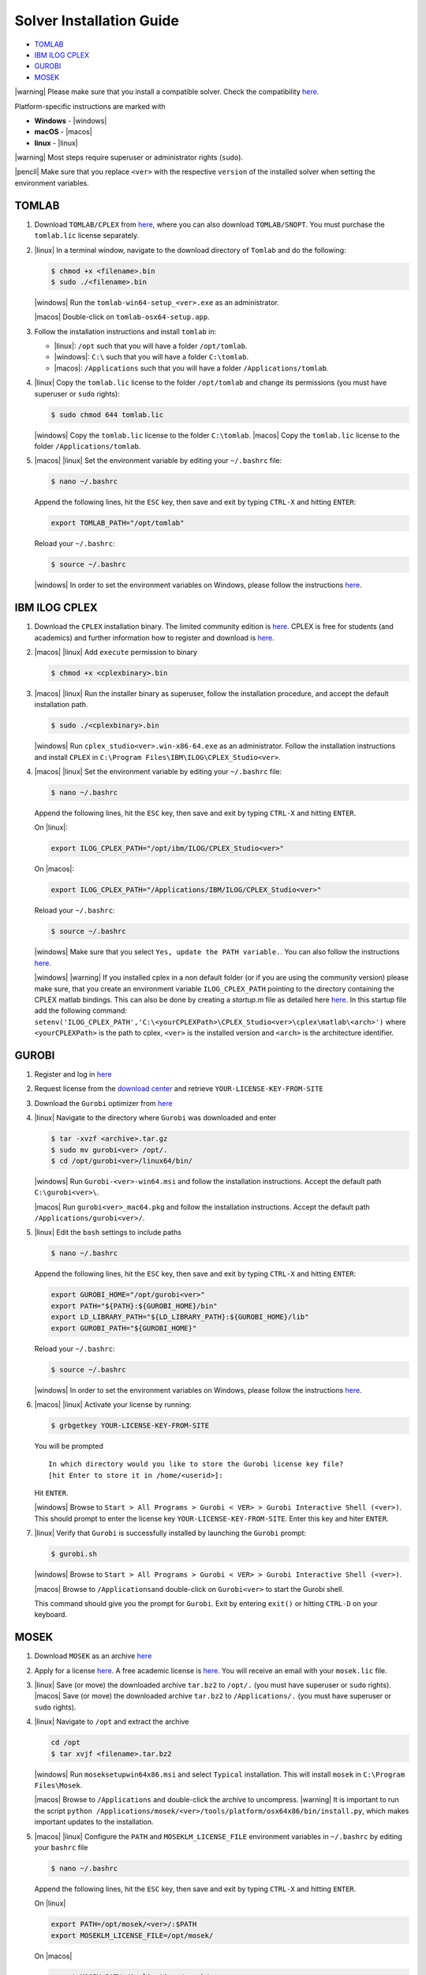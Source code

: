 Solver Installation Guide
-------------------------
.. begin-solver-installation-marker

-  `TOMLAB <#tomlab>`__
-  `IBM ILOG CPLEX <#ibm-ilog-cplex>`__
-  `GUROBI <#gurobi>`__
-  `MOSEK <#mosek>`__

|warning| Please make sure that you install a compatible solver. Check the
compatibility
`here <https://opencobra.github.io/cobratoolbox/docs/compatibility.html>`__.

Platform-specific instructions are marked with

- **Windows** - |windows|
- **macOS** - |macos|
- **linux** - |linux|

|warning| Most steps require superuser or administrator rights (``sudo``).

|pencil| Make sure that you replace ``<ver>`` with the respective
``version`` of the installed solver when setting the environment
variables.

TOMLAB
~~~~~~

1) Download ``TOMLAB/CPLEX`` from
   `here <https://tomopt.com/scripts/register.php>`__, where you can also
   download ``TOMLAB/SNOPT``. You must purchase the ``tomlab.lic``
   license separately.

2) |linux| In a terminal window, navigate to the download directory of
   ``Tomlab`` and do the following:

   .. code-block:: console

      $ chmod +x <filename>.bin
      $ sudo ./<filename>.bin

   |windows| Run the ``tomlab-win64-setup_<ver>.exe`` as an administrator.

   |macos| Double-click on ``tomlab-osx64-setup.app``.

3) Follow the installation instructions and install ``tomlab`` in:

   - |linux|: ``/opt`` such that you will have a folder ``/opt/tomlab``.
   - |windows|: ``C:\`` such that you will have a folder ``C:\tomlab``.
   - |macos|: ``/Applications`` such that you will have a folder ``/Applications/tomlab``.

4) |linux| Copy the ``tomlab.lic`` license to the folder ``/opt/tomlab`` and
   change its permissions (you must have superuser or ``sudo`` rights):

   .. code-block:: console

      $ sudo chmod 644 tomlab.lic

   |windows| Copy the ``tomlab.lic`` license to the folder ``C:\tomlab``. |macos| Copy the ``tomlab.lic`` license to the
   folder ``/Applications/tomlab``.

5) |macos| |linux| Set the environment variable by editing your ``~/.bashrc`` file:

   .. code-block:: console

      $ nano ~/.bashrc

   Append the following lines, hit the
   ``ESC`` key, then save and exit by typing ``CTRL-X`` and hitting ``ENTER``:

   .. code-block:: console

      export TOMLAB_PATH="/opt/tomlab"

   Reload your ``~/.bashrc``:

   .. code-block:: console

      $ source ~/.bashrc

   |windows| In order to set the
   environment variables on Windows, please follow the instructions
   `here <https://www.computerhope.com/issues/ch000549.htm>`__.

IBM ILOG CPLEX
~~~~~~~~~~~~~~

1) Download the ``CPLEX`` installation binary. The limited community
   edition is
   `here <https://www.ibm.com/products/ilog-cplex-optimization-studio>`__.
   CPLEX is free for students (and academics) and further information
   how to register and download is
   `here <https://www.ibm.com/developerworks/community/blogs/jfp/entry/CPLEX_Is_Free_For_Students?lang=en>`__.

2) |macos| |linux| Add ``execute`` permission to binary

   .. code-block:: console

      $ chmod +x <cplexbinary>.bin

3) |macos| |linux| Run the installer binary as superuser, follow the installation
   procedure, and accept the default installation path.

   .. code-block:: console

      $ sudo ./<cplexbinary>.bin

   |windows| Run
   ``cplex_studio<ver>.win-x86-64.exe`` as an administrator. Follow the
   installation instructions and install ``CPLEX`` in
   ``C:\Program Files\IBM\ILOG\CPLEX_Studio<ver>``.

4) |macos| |linux| Set the environment variable by editing your ``~/.bashrc`` file:

   .. code-block:: console

      $ nano ~/.bashrc

   Append the following lines, hit the
   ``ESC`` key, then save and exit by typing ``CTRL-X`` and hitting ``ENTER``.

   On |linux|:

   .. code-block:: console

      export ILOG_CPLEX_PATH="/opt/ibm/ILOG/CPLEX_Studio<ver>"

   On |macos|:

   .. code-block:: console

      export ILOG_CPLEX_PATH="/Applications/IBM/ILOG/CPLEX_Studio<ver>"

   Reload your ``~/.bashrc``:

   .. code-block:: console

      $ source ~/.bashrc

   |windows| |#ff0000| Make sure that you select ``Yes, update the PATH variable.``. You can
   also follow the instructions
   `here <https://www.ibm.com/support/knowledgecenter/SSSA5P_12.6.1/ilog.odms.cplex.help/CPLEX/GettingStarted/topics/set_up/Windows.html>`__.

   |windows| |warning| If you installed cplex in a non default folder (or if you are using the community version) please make sure, that you create an environment variable ``ILOG_CPLEX_PATH`` pointing to the directory containing the CPLEX matlab bindings. This can also be done by creating a `startup.m` file as detailed here `here <https://nl.mathworks.com/help/matlab/ref/startup.html>`__.
   In this startup file add the following command:
   ``setenv('ILOG_CPLEX_PATH','C:\<yourCPLEXPath>\CPLEX_Studio<ver>\cplex\matlab\<arch>')``
   where ``<yourCPLEXPath>`` is the path to cplex, ``<ver>`` is the installed version and ``<arch>`` is the architecture identifier.

GUROBI
~~~~~~

1) Register and log in `here <http://www.gurobi.com/>`__

2) Request license from the `download
   center <http://www.gurobi.com/downloads/download-center>`__ and
   retrieve ``YOUR-LICENSE-KEY-FROM-SITE``

3) Download the ``Gurobi`` optimizer from
   `here <http://www.gurobi.com/downloads/gurobi-optimizer>`__

4) |linux| Navigate to the directory where ``Gurobi`` was downloaded and enter

   .. code-block:: console

      $ tar -xvzf <archive>.tar.gz
      $ sudo mv gurobi<ver> /opt/.
      $ cd /opt/gurobi<ver>/linux64/bin/

   |windows| Run ``Gurobi-<ver>-win64.msi`` and follow the installation
   instructions. Accept the default path ``C:\gurobi<ver>\``.

   |macos| Run ``gurobi<ver>_mac64.pkg`` and follow the installation instructions.
   Accept the default path ``/Applications/gurobi<ver>/``.

5) |linux| Edit the ``bash`` settings to include paths

   .. code-block:: console

      $ nano ~/.bashrc

   Append the following lines, hit the
   ``ESC`` key, then save and exit by typing ``CTRL-X`` and hitting ``ENTER``:

   .. code-block:: console

      export GUROBI_HOME="/opt/gurobi<ver>"
      export PATH="${PATH}:${GUROBI_HOME}/bin"
      export LD_LIBRARY_PATH="${LD_LIBRARY_PATH}:${GUROBI_HOME}/lib"
      export GUROBI_PATH="${GUROBI_HOME}"

   Reload your ``~/.bashrc``:

   .. code-block:: console

      $ source ~/.bashrc

   |windows| In order to set the environment variables on Windows, please follow the
   instructions `here <https://www.computerhope.com/issues/ch000549.htm>`__.

6) |macos| |linux| Activate your license by running:

   .. code-block:: console

       $ grbgetkey YOUR-LICENSE-KEY-FROM-SITE

   You will be prompted

   ::

       In which directory would you like to store the Gurobi license key file?
       [hit Enter to store it in /home/<userid>]:

   Hit ``ENTER``.

   |windows| Browse to
   ``Start > All Programs > Gurobi < VER> > Gurobi Interactive Shell (<ver>)``.
   This should prompt to enter the license key
   ``YOUR-LICENSE-KEY-FROM-SITE``. Enter this key and hiter ``ENTER``.

7) |linux| Verify that ``Gurobi`` is successfully installed by launching the
   ``Gurobi`` prompt:

   .. code-block:: console

       $ gurobi.sh

   |windows| Browse to
   ``Start > All Programs > Gurobi < VER> > Gurobi Interactive Shell (<ver>)``.

   |macos| Browse to ``/Applications``\ and double-click on ``Gurobi<ver>`` to
   start the Gurobi shell.

   This command should give you the prompt for ``Gurobi``. Exit by
   entering ``exit()`` or hitting ``CTRL-D`` on your keyboard.


MOSEK
~~~~~

1) Download ``MOSEK`` as an archive
   `here <https://mosek.com/downloads>`__

2) Apply for a license
   `here <https://mosek.com/products/trial/>`__. A free academic
   license is `here <https://www.mosek.com/products/academic-licenses/>`__. You will
   receive an email with your ``mosek.lic`` file.

3) |linux| Save (or move) the downloaded archive ``tar.bz2`` to ``/opt/.`` (you
   must have superuser or ``sudo`` rights).
   |macos| Save (or move) the
   downloaded archive ``tar.bz2`` to ``/Applications/.`` (you must have
   superuser or ``sudo`` rights).

4) |linux| Navigate to ``/opt`` and extract the archive

   .. code-block:: console

      cd /opt
      $ tar xvjf <filename>.tar.bz2

   |windows| Run ``moseksetupwin64x86.msi`` and select ``Typical`` installation. This
   will install ``mosek`` in ``C:\Program Files\Mosek``.

   |macos| Browse to ``/Applications`` and double-click the archive to uncompress.
   |warning| It is important to run the script ``python /Applications/mosek/<ver>/tools/platform/osx64x86/bin/install.py``,
   which makes important updates to the installation.

5) |macos| |linux| Configure the ``PATH`` and ``MOSEKLM_LICENSE_FILE`` environment
   variables in ``~/.bashrc`` by editing your ``bashrc`` file

   .. code-block:: console

      $ nano ~/.bashrc

   Append the following lines, hit the
   ``ESC`` key, then save and exit by typing ``CTRL-X`` and hitting
   ``ENTER``.

   On |linux|

   .. code-block:: console

      export PATH=/opt/mosek/<ver>/:$PATH
      export MOSEKLM_LICENSE_FILE=/opt/mosek/

   On |macos|

   .. code-block:: console

      export MOSEK_PATH=/Applications/mosek/<ver>
      export PATH=$MOSEK_PATH:$PATH
      export MOSEKLM_LICENSE_FILE=/Applications/mosek/

   Reload your ``~/.bashrc``:

   .. code-block:: console

      $ source ~/.bashrc

   |windows| In order to
   set the environment variables on Windows, please follow the
   instructions
   `here <https://www.computerhope.com/issues/ch000549.htm>`__.

6) |linux| Copy the license file ``mosek.lic`` to ``/opt/mosek/``. |windows| Copy the
   license file ``mosek.lic`` to ``C:\Users\<yourUsername>\mosek\``.
   |macos| Copy the license file ``mosek.lic`` to ``/Applications/mosek/``.

7) |linux| Verify that ``MOSEK`` is correctly installed by using the following
   command in your terminal

   .. code-block:: console

      $ /opt/mosek/<ver>/tools/platform/linux64x86/bin/./msktestlic

   This command should give an output similar to this:

   ::

      Problem
        Name                   :
        Objective sense        : min
        Type                   : LO (linear optimization problem)
        Constraints            : 1
        Cones                  : 0
        Scalar variables       : 5000
        Matrix variables       : 0
        Integer variables      : 0

      Optimizer started.
      Mosek license manager: License path: /opt/mosek/mosek.lic
      Mosek license manager:  Checkout license feature 'PTS' from flexlm.
      Mosek license manager:  Checkout time 0.01. r: 0 status: 0
      Interior-point optimizer started.
      Presolve started.
      Eliminator started.
      Freed constraints in eliminator : 0
      Eliminator terminated.
      Eliminator - tries                  : 1                 time                   : 0.00
      Lin. dep.  - tries                  : 0                 time                   : 0.00
      Lin. dep.  - number                 : 0
      Presolve terminated. Time: 0.00
      Interior-point optimizer terminated. Time: 0.00.

      Optimizer terminated. Time: 0.02
      ************************************
      A license was checked out correctly.
      ************************************

   |windows| By browsing to `Start > All Programs > Mosek Optimization Tools`, you can run `Test license system`. This should open a window and display the output as shown above.

   |macos| In a terminal, run:

   .. code-block:: console

      $ /Applications/mosek//tools/platform/osx64x86/bin/./msktestlic


   This should produce an output as shown above.

.. |#ff0000| image:: https://placehold.it/15/ff0000/000000?text=+


.. |macos| raw:: html

   <img src="https://king.nuigalway.ie/cobratoolbox/img/apple.png" height="20px" width="20px" alt="macOS">


.. |linux| raw:: html

   <img src="https://king.nuigalway.ie/cobratoolbox/img/linux.png" height="20px" width="20px" alt="linux">


.. |windows| raw:: html

   <img src="https://king.nuigalway.ie/cobratoolbox/img/windows.png" height="20px" width="20px" alt="windows">


.. |warning| raw:: html

   <img src="https://king.nuigalway.ie/cobratoolbox/img/warning.png" height="20px" width="20px" alt="warning">


.. |matlab| raw:: html

   <img src="https://king.nuigalway.ie/cobratoolbox/img/matlab.png" height="20px" width="20px" alt="matlab">


.. |tada| raw:: html

   <img src="https://king.nuigalway.ie/cobratoolbox/img/tada.png" height="20px" width="20px" alt="tada">


.. |thumbsup| raw:: html

   <img src="https://king.nuigalway.ie/cobratoolbox/img/thumbsUP.png" height="20px" width="20px" alt="thumbsup">


.. |bulb| raw:: html

   <img src="https://king.nuigalway.ie/cobratoolbox/img/bulb.png" height="20px" width="20px" alt="bulb">


.. |pencil| raw:: html

   <img src="https://king.nuigalway.ie/cobratoolbox/img/pencil.png" height="20px" width="20px" alt="pencil">


.. |tutorials| raw:: html

   <a href="https://opencobra.github.io/cobratoolbox/latest/tutorials/index.html"><img src="https://img.shields.io/badge/COBRA-tutorials-blue.svg?maxAge=0"></a>


.. |latest| raw:: html

   <a href="https://opencobra.github.io/cobratoolbox/latest"><img src="https://img.shields.io/badge/COBRA-docs-blue.svg?maxAge=0"></a>


.. |forum| raw:: html

   <a href="https://groups.google.com/forum/#!forum/cobra-toolbox"><img src="https://img.shields.io/badge/COBRA-forum-blue.svg"></a>


.. |br| raw:: html

   <br>

.. end-solver-installation-marker
